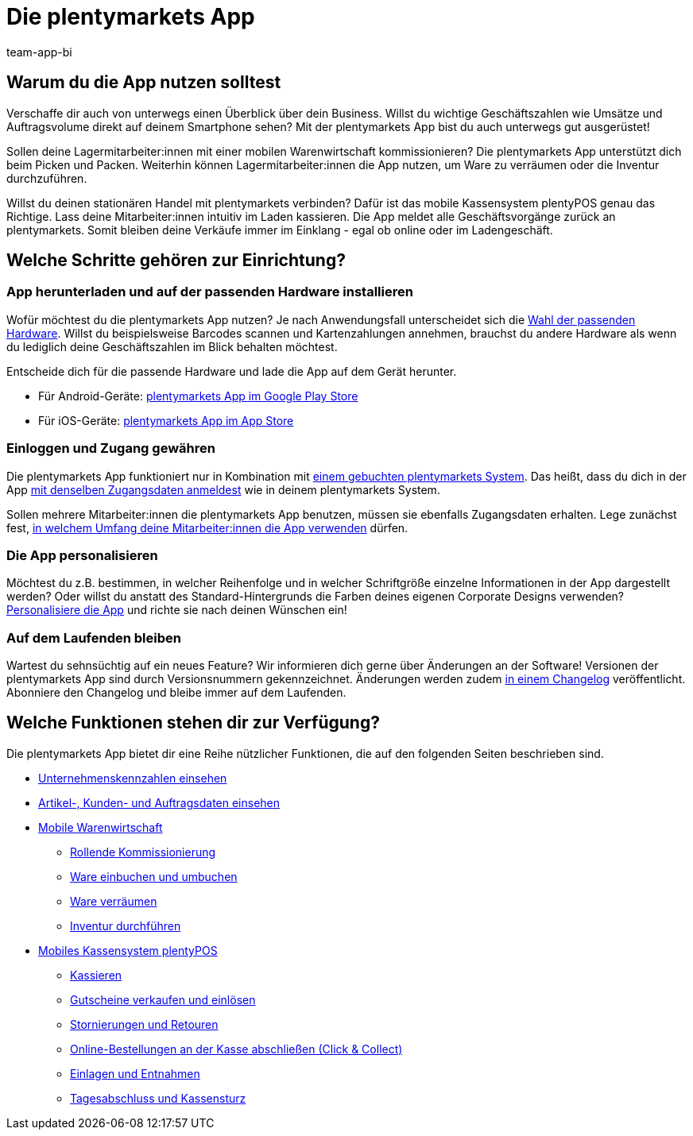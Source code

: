= Die plentymarkets App
:author: team-app-bi
:keywords: App, plentymarkets App, App Hardware, App installieren, App einrichten, App personalisieren
:description: Die plentymarkets App enthält unter anderem die Funktionalitäten des Kassensystems plentyPOS. Zudem ist über die App ein sicherer Zugriff auf Daten deines plentymarkets Backends möglich. So behältst du auch unterwegs jederzeit den Überblick über dein Business.

[#100]
== Warum du die App nutzen solltest

Verschaffe dir auch von unterwegs einen Überblick über dein Business. Willst du wichtige Geschäftszahlen wie Umsätze und Auftragsvolume direkt auf deinem Smartphone sehen? Mit der plentymarkets App bist du auch unterwegs gut ausgerüstet!

Sollen deine Lagermitarbeiter:innen mit einer mobilen Warenwirtschaft kommissionieren? Die plentymarkets App unterstützt dich beim Picken und Packen. Weiterhin können Lagermitarbeiter:innen die App nutzen, um Ware zu verräumen oder die Inventur durchzuführen.

Willst du deinen stationären Handel mit plentymarkets verbinden? Dafür ist das mobile Kassensystem plentyPOS genau das Richtige. Lass deine Mitarbeiter:innen intuitiv im Laden kassieren. Die App meldet alle Geschäftsvorgänge zurück an plentymarkets. Somit bleiben deine Verkäufe immer im Einklang - egal ob online oder im Ladengeschäft.

[#200]
== Welche Schritte gehören zur Einrichtung?

[#300]
=== App herunterladen und auf der passenden Hardware installieren

Wofür möchtest du die plentymarkets App nutzen? Je nach Anwendungsfall unterscheidet sich die xref:app:installation.adoc#100[Wahl der passenden Hardware]. Willst du beispielsweise Barcodes scannen und Kartenzahlungen annehmen, brauchst du andere Hardware als wenn du lediglich deine Geschäftszahlen im Blick behalten möchtest.

Entscheide dich für die passende Hardware und lade die App auf dem Gerät herunter.

* Für Android-Geräte: link:https://play.google.com/store/apps/details?id=eu.plentymarkets.mobile&hl=de[plentymarkets App im Google Play Store^]
* Für iOS-Geräte: link:https://itunes.apple.com/de/app/plentymarkets/id957702618[plentymarkets App im App Store^]

[#400]
=== Einloggen und Zugang gewähren

Die plentymarkets App funktioniert nur in Kombination mit link:https://www.plentymarkets.com/de/[einem gebuchten plentymarkets System^]. Das heißt, dass du dich in der App xref:app:installation.adoc#1200[mit denselben Zugangsdaten anmeldest] wie in deinem plentymarkets System.

Sollen mehrere Mitarbeiter:innen die plentymarkets App benutzen, müssen sie ebenfalls Zugangsdaten erhalten. Lege zunächst fest, xref:app:installation.adoc#600[in welchem Umfang deine Mitarbeiter:innen die App verwenden] dürfen.

[#500]
=== Die App personalisieren

Möchtest du z.B. bestimmen, in welcher Reihenfolge und in welcher Schriftgröße einzelne Informationen in der App dargestellt werden? Oder willst du anstatt des Standard-Hintergrunds die Farben deines eigenen Corporate Designs verwenden? xref:app:installation.adoc#1800[Personalisiere die App] und richte sie nach deinen Wünschen ein!

[#600]
=== Auf dem Laufenden bleiben

Wartest du sehnsüchtig auf ein neues Feature? Wir informieren dich gerne über Änderungen an der Software! Versionen der plentymarkets App sind durch Versionsnummern gekennzeichnet. Änderungen werden zudem link:https://forum.plentymarkets.com/c/changelog/changelog-app[in einem Changelog^] veröffentlicht. Abonniere den Changelog und bleibe immer auf dem Laufenden.


[#700]
== Welche Funktionen stehen dir zur Verfügung?

Die plentymarkets App bietet dir eine Reihe nützlicher Funktionen, die auf den folgenden Seiten beschrieben sind.

* xref:app:kennzahlen.adoc#[Unternehmenskennzahlen einsehen]
* xref:app:artikelsuche.adoc#[Artikel-, Kunden- und Auftragsdaten einsehen]
* xref:app:lagerverwaltung.adoc#[Mobile Warenwirtschaft]
** xref:app:rollende-kommissionierung.adoc#[Rollende Kommissionierung]
** xref:app:einbuchen-umbuchen.adoc#[Ware einbuchen und umbuchen]
** xref:app:verräumen.adoc#[Ware verräumen]
** xref:app:inventur.adoc#[Inventur durchführen]
* xref:pos:pos.adoc#[Mobiles Kassensystem plentyPOS]
** xref:pos:pos-kassenbenutzer.adoc#30[Kassieren]
** xref:pos:pos-einrichten.adoc#2700[Gutscheine verkaufen und einlösen]
** xref:pos:pos-kassenbenutzer.adoc#173[Stornierungen und Retouren]
** xref:pos:pos-online-bestellungen.adoc#[Online-Bestellungen an der Kasse abschließen (Click & Collect)]
** xref:pos:pos-kassenbenutzer.adoc#180[Einlagen und Entnahmen]
** xref:pos:pos-kassenbenutzer.adoc#210[Tagesabschluss und Kassensturz]
